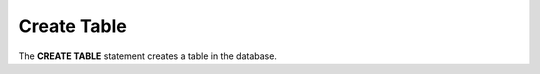 .. _Create_Table:

Create Table
====================

The **CREATE TABLE** statement creates a table in the database.

